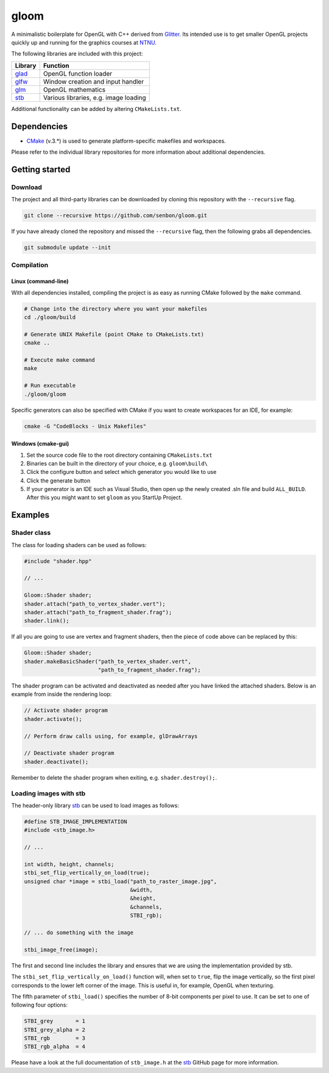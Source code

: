 =====
gloom
=====

A minimalistic boilerplate for OpenGL with C++ derived from `Glitter`_. Its intended use is to get smaller OpenGL projects quickly up and running for the graphics courses at `NTNU`_.

The following libraries are included with this project:

+---------+---------------------------------------+
| Library | Function                              |
+=========+=======================================+
| `glad`_ | OpenGL function loader                |
+---------+---------------------------------------+
| `glfw`_ | Window creation and input handler     |
+---------+---------------------------------------+
| `glm`_  | OpenGL mathematics                    |
+---------+---------------------------------------+
| `stb`_  | Various libraries, e.g. image loading |
+---------+---------------------------------------+

Additional functionality can be added by altering ``CMakeLists.txt``.


Dependencies
============

* `CMake`_ (v.3.*) is used to generate platform-specific makefiles and workspaces.

Please refer to the individual library repositories for more information about additional dependencies.


Getting started
===============

Download
--------

The project and all third-party libraries can be downloaded by cloning this repository with the ``--recursive`` flag.

.. code-block:: bash

  git clone --recursive https://github.com/senbon/gloom.git

If you have already cloned the repository and missed the ``--recursive`` flag, then the following grabs all dependencies.

.. code-block:: bash

  git submodule update --init


Compilation
-----------

Linux (command-line)
~~~~~~~~~~~~~~~~~~~~

With all dependencies installed, compiling the project is as easy as running CMake followed by the ``make`` command.

.. code-block:: bash

  # Change into the directory where you want your makefiles
  cd ./gloom/build

  # Generate UNIX Makefile (point CMake to CMakeLists.txt)
  cmake ..

  # Execute make command
  make

  # Run executable
  ./gloom/gloom

Specific generators can also be specified with CMake if you want to create workspaces for an IDE, for example:

.. code-block::

  cmake -G "CodeBlocks - Unix Makefiles"


Windows (cmake-gui)
~~~~~~~~~~~~~~~~~~~

1. Set the source code file to the root directory containing ``CMakeLists.txt``
2. Binaries can be built in the directory of your choice, e.g. ``gloom\build\``
3. Click the configure button and select which generator you would like to use
4. Click the generate button
5. If your generator is an IDE such as Visual Studio, then open up the newly created .sln file and build ``ALL_BUILD``. After this you might want to set ``gloom`` as you StartUp Project.


Examples
========

Shader class
------------

The class for loading shaders can be used as follows:

.. code-block:: cpp

  #include "shader.hpp"

  // ...

  Gloom::Shader shader;
  shader.attach("path_to_vertex_shader.vert");
  shader.attach("path_to_fragment_shader.frag");
  shader.link();

If all you are going to use are vertex and fragment shaders, then the piece of code above can be replaced by this:

.. code-block:: cpp

  Gloom::Shader shader;
  shader.makeBasicShader("path_to_vertex_shader.vert",
                         "path_to_fragment_shader.frag");

The shader program can be activated and deactivated as needed after you have linked the attached shaders. Below is an example from inside the rendering loop:

.. code-block:: cpp

  // Activate shader program
  shader.activate();

  // Perform draw calls using, for example, glDrawArrays

  // Deactivate shader program
  shader.deactivate();

Remember to delete the shader program when exiting, e.g. ``shader.destroy();``.


Loading images with stb
-----------------------

The header-only library `stb`_ can be used to load images as follows:

.. code-block:: cpp

  #define STB_IMAGE_IMPLEMENTATION
  #include <stb_image.h>

  // ...

  int width, height, channels;
  stbi_set_flip_vertically_on_load(true);
  unsigned char *image = stbi_load("path_to_raster_image.jpg",
                                   &width,
                                   &height,
                                   &channels,
                                   STBI_rgb);

  // ... do something with the image

  stbi_image_free(image);

The first and second line includes the library and ensures that we are using the implementation provided by stb.

The ``stbi_set_flip_vertically_on_load()`` function will, when set to ``true``, flip the image vertically, so the first pixel corresponds to the lower left corner of the image. This is useful in, for example, OpenGL when texturing.

The fifth parameter of ``stbi_load()`` specifies the number of 8-bit components per pixel to use. It can be set to one of following four options:

.. code-block:: cpp

  STBI_grey       = 1
  STBI_grey_alpha = 2
  STBI_rgb        = 3
  STBI_rgb_alpha  = 4

Please have a look at the full documentation of ``stb_image.h`` at the `stb`_ GitHub page for more information.


.. Links

.. _Glitter: https://github.com/Polytonic/Glitter
.. _NTNU: https://www.ntnu.edu/
.. _glad: https://github.com/Dav1dde/glad
.. _glfw: https://github.com/glfw/glfw
.. _glm: https://github.com/g-truc/glm
.. _stb: https://github.com/nothings/stb
.. _CMake: https://cmake.org/
